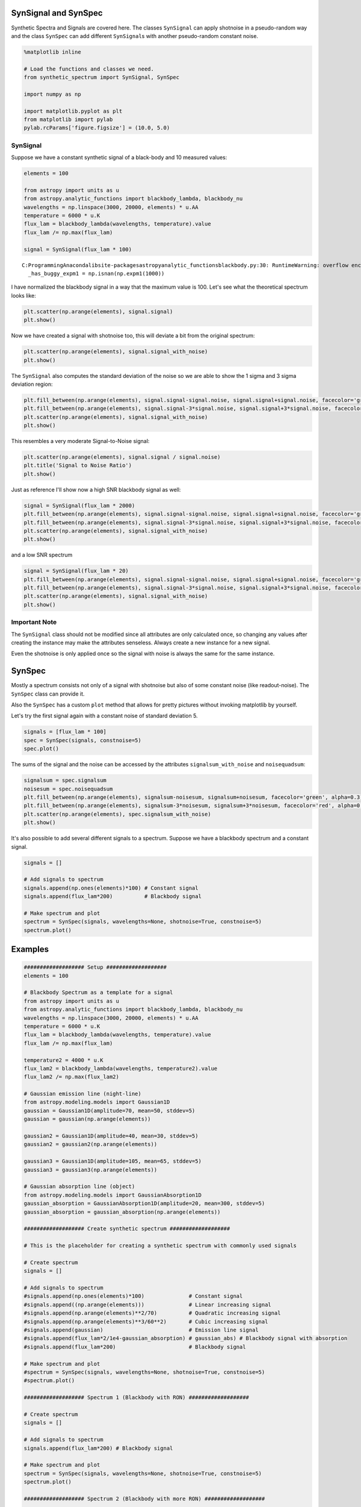 
SynSignal and SynSpec
=====================

Synthetic Spectra and Signals are covered here. The classes
``SynSignal`` can apply shotnoise in a pseudo-random way and the class
``SynSpec`` can add different ``SynSignal``\ s with another
pseudo-random constant noise.

.. code:: python

    %matplotlib inline
    
    # Load the functions and classes we need.
    from synthetic_spectrum import SynSignal, SynSpec
    
    import numpy as np
    
    import matplotlib.pyplot as plt
    from matplotlib import pylab
    pylab.rcParams['figure.figsize'] = (10.0, 5.0)

SynSignal
---------

Suppose we have a constant synthetic signal of a black-body and 10
measured values:

.. code:: python

    elements = 100
    
    from astropy import units as u
    from astropy.analytic_functions import blackbody_lambda, blackbody_nu
    wavelengths = np.linspace(3000, 20000, elements) * u.AA
    temperature = 6000 * u.K
    flux_lam = blackbody_lambda(wavelengths, temperature).value
    flux_lam /= np.max(flux_lam)
    
    signal = SynSignal(flux_lam * 100)


.. parsed-literal::

    C:\Programming\Anaconda\lib\site-packages\astropy\analytic_functions\blackbody.py:30: RuntimeWarning: overflow encountered in expm1
      _has_buggy_expm1 = np.isnan(np.expm1(1000))
    

I have normalized the blackbody signal in a way that the maximum value
is 100. Let's see what the theoretical spectrum looks like:

.. code:: python

    plt.scatter(np.arange(elements), signal.signal)
    plt.show()



.. image:: synthetic_spectrum_files%5Csynthetic_spectrum_5_0.png


Now we have created a signal with shotnoise too, this will deviate a bit
from the original spectrum:

.. code:: python

    plt.scatter(np.arange(elements), signal.signal_with_noise)
    plt.show()



.. image:: synthetic_spectrum_files%5Csynthetic_spectrum_7_0.png


The ``SynSignal`` also computes the standard deviation of the noise so
we are able to show the 1 sigma and 3 sigma deviation region:

.. code:: python

    plt.fill_between(np.arange(elements), signal.signal-signal.noise, signal.signal+signal.noise, facecolor='green', alpha=0.3)
    plt.fill_between(np.arange(elements), signal.signal-3*signal.noise, signal.signal+3*signal.noise, facecolor='red', alpha=0.1)
    plt.scatter(np.arange(elements), signal.signal_with_noise)
    plt.show()



.. image:: synthetic_spectrum_files%5Csynthetic_spectrum_9_0.png


This resembles a very moderate Signal-to-Noise signal:

.. code:: python

    plt.scatter(np.arange(elements), signal.signal / signal.noise)
    plt.title('Signal to Noise Ratio')
    plt.show()



.. image:: synthetic_spectrum_files%5Csynthetic_spectrum_11_0.png


Just as reference I'll show now a high SNR blackbody signal as well:

.. code:: python

    signal = SynSignal(flux_lam * 2000)
    plt.fill_between(np.arange(elements), signal.signal-signal.noise, signal.signal+signal.noise, facecolor='green', alpha=0.3)
    plt.fill_between(np.arange(elements), signal.signal-3*signal.noise, signal.signal+3*signal.noise, facecolor='red', alpha=0.1)
    plt.scatter(np.arange(elements), signal.signal_with_noise)
    plt.show()



.. image:: synthetic_spectrum_files%5Csynthetic_spectrum_13_0.png


and a low SNR spectrum

.. code:: python

    signal = SynSignal(flux_lam * 20)
    plt.fill_between(np.arange(elements), signal.signal-signal.noise, signal.signal+signal.noise, facecolor='green', alpha=0.3)
    plt.fill_between(np.arange(elements), signal.signal-3*signal.noise, signal.signal+3*signal.noise, facecolor='red', alpha=0.1)
    plt.scatter(np.arange(elements), signal.signal_with_noise)
    plt.show()



.. image:: synthetic_spectrum_files%5Csynthetic_spectrum_15_0.png


Important Note
--------------

The ``SynSignal`` class should not be modified since all attributes are
only calculated once, so changing any values after creating the instance
may make the attributes senseless. Always create a new instance for a
new signal.

Even the shotnoise is only applied once so the signal with noise is
always the same for the same instance.

SynSpec
=======

Mostly a spectrum consists not only of a signal with shotnoise but also
of some constant noise (like readout-noise). The ``SynSpec`` class can
provide it.

Also the ``SynSpec`` has a custom ``plot`` method that allows for pretty
pictures without invoking matplotlib by yourself.

Let's try the first signal again with a constant noise of standard
deviation 5.

.. code:: python

    signals = [flux_lam * 100]
    spec = SynSpec(signals, constnoise=5)
    spec.plot()



.. image:: synthetic_spectrum_files%5Csynthetic_spectrum_18_0.png


The sums of the signal and the noise can be accessed by the attributes
``signalsum_with_noise`` and ``noisequadsum``:

.. code:: python

    signalsum = spec.signalsum
    noisesum = spec.noisequadsum
    plt.fill_between(np.arange(elements), signalsum-noisesum, signalsum+noisesum, facecolor='green', alpha=0.3)
    plt.fill_between(np.arange(elements), signalsum-3*noisesum, signalsum+3*noisesum, facecolor='red', alpha=0.1)
    plt.scatter(np.arange(elements), spec.signalsum_with_noise)
    plt.show()



.. image:: synthetic_spectrum_files%5Csynthetic_spectrum_20_0.png


It's also possible to add several different signals to a spectrum.
Suppose we have a blackbody spectrum and a constant signal.

.. code:: python

    signals = []
    
    # Add signals to spectrum
    signals.append(np.ones(elements)*100) # Constant signal
    signals.append(flux_lam*200)          # Blackbody signal
    
    # Make spectrum and plot
    spectrum = SynSpec(signals, wavelengths=None, shotnoise=True, constnoise=5)
    spectrum.plot()



.. image:: synthetic_spectrum_files%5Csynthetic_spectrum_22_0.png


Examples
========

.. code:: python

    ################### Setup ###################
    elements = 100
    
    # Blackbody Spectrum as a template for a signal
    from astropy import units as u
    from astropy.analytic_functions import blackbody_lambda, blackbody_nu
    wavelengths = np.linspace(3000, 20000, elements) * u.AA
    temperature = 6000 * u.K
    flux_lam = blackbody_lambda(wavelengths, temperature).value
    flux_lam /= np.max(flux_lam)
    
    temperature2 = 4000 * u.K
    flux_lam2 = blackbody_lambda(wavelengths, temperature2).value
    flux_lam2 /= np.max(flux_lam2)
    
    # Gaussian emission line (night-line)
    from astropy.modeling.models import Gaussian1D
    gaussian = Gaussian1D(amplitude=70, mean=50, stddev=5)
    gaussian = gaussian(np.arange(elements))
    
    gaussian2 = Gaussian1D(amplitude=40, mean=30, stddev=5)
    gaussian2 = gaussian2(np.arange(elements))
    
    gaussian3 = Gaussian1D(amplitude=105, mean=65, stddev=5)
    gaussian3 = gaussian3(np.arange(elements))
    
    # Gaussian absorption line (object)
    from astropy.modeling.models import GaussianAbsorption1D
    gaussian_absorption = GaussianAbsorption1D(amplitude=20, mean=300, stddev=5)
    gaussian_absorption = gaussian_absorption(np.arange(elements))
    
    ################### Create synthetic spectrum ###################
    
    # This is the placeholder for creating a synthetic spectrum with commonly used signals
    
    # Create spectrum
    signals = []
    
    # Add signals to spectrum
    #signals.append(np.ones(elements)*100)              # Constant signal
    #signals.append((np.arange(elements)))              # Linear increasing signal
    #signals.append(np.arange(elements)**2/70)          # Quadratic increasing signal
    #signals.append(np.arange(elements)**3/60**2)       # Cubic increasing signal
    #signals.append(gaussian)                           # Emission line signal
    #signals.append(flux_lam*2/1e4-gaussian_absorption) # gaussian_abs) # Blackbody signal with absorption
    #signals.append(flux_lam*200)                       # Blackbody signal
    
    # Make spectrum and plot
    #spectrum = SynSpec(signals, wavelengths=None, shotnoise=True, constnoise=5)
    #spectrum.plot()
    
    ################### Spectrum 1 (Blackbody with RON) ###################
    
    # Create spectrum
    signals = []
    
    # Add signals to spectrum
    signals.append(flux_lam*200) # Blackbody signal
    
    # Make spectrum and plot
    spectrum = SynSpec(signals, wavelengths=None, shotnoise=True, constnoise=5)
    spectrum.plot()
    
    ################### Spectrum 2 (Blackbody with more RON) ###################
    
    # Create spectrum
    signals = []
    
    # Add signals to spectrum
    signals.append(flux_lam*200) # Blackbody signal
    
    # Make spectrum and plot
    spectrum = SynSpec(signals, wavelengths=None, shotnoise=True, constnoise=20)
    spectrum.plot()
    
    ################### Spectrum 3 (Blackbody with constant and RON) ###################
    
    # Create spectrum
    signals = []
    
    # Add signals to spectrum
    signals.append(np.ones(elements)*100) # Constant signal
    signals.append(flux_lam*200)          # Blackbody signal
    
    # Make spectrum and plot
    spectrum = SynSpec(signals, wavelengths=None, shotnoise=True, constnoise=5)
    spectrum.plot()
    
    ################### Spectrum 4 (Blackbody with linear and RON) ###################
    
    # Create spectrum
    signals = []
    
    # Add signals to spectrum
    signals.append(np.arange(elements)) # Linear signal
    signals.append(flux_lam*200)        # Blackbody signal
    
    # Make spectrum and plot
    spectrum = SynSpec(signals, wavelengths=None, shotnoise=True, constnoise=5)
    spectrum.plot()
    
    ################### Spectrum 5 (Blackbody with quadratic and RON) ###################
    
    # Create spectrum
    signals = []
    
    # Add signals to spectrum
    signals.append(np.arange(elements)**2/70) # Quadratic signal
    signals.append(flux_lam*200)              # Blackbody signal
    
    # Make spectrum and plot
    spectrum = SynSpec(signals, wavelengths=None, shotnoise=True, constnoise=5)
    spectrum.plot()
    
    ################### Spectrum 6 (Blackbody with quadratic and RON) ###################
    
    # Create spectrum
    signals = []
    
    # Add signals to spectrum
    signals.append(np.arange(elements)**2/100)   # Quadratic signal
    signals.append(np.arange(elements)**3/80**2) # Cubic signal
    signals.append(flux_lam*200)                 # Blackbody signal
    
    # Make spectrum and plot
    spectrum = SynSpec(signals, wavelengths=None, shotnoise=True, constnoise=5)
    spectrum.plot()
    
    ################### Spectrum 7 (2 different Blackbody with constant and RON) ###################
    
    # Create spectrum
    signals = []
    
    # Add signals to spectrum
    signals.append(np.ones(elements)*100) # Constant signal
    signals.append(flux_lam*200)          # Blackbody signal 1
    signals.append(flux_lam2*150)         # Blackbody signal 2
    
    # Make spectrum and plot
    spectrum = SynSpec(signals, wavelengths=None, shotnoise=True, constnoise=5)
    spectrum.plot()
    
    ################### Spectrum 8 (Blackbody with gaussian emission line and RON) ###################
    
    # Create spectrum
    signals = []
    
    # Add signals to spectrum
    signals.append(np.ones(elements)*100) # Constant signal
    signals.append(flux_lam*200)          # Blackbody signal 1
    signals.append(gaussian)              # Gaussian emission line
    signals.append(gaussian2)             # Gaussian emission line
    signals.append(gaussian3)             # Gaussian emission line
    
    # Make spectrum and plot
    spectrum = SynSpec(signals, wavelengths=None, shotnoise=True, constnoise=5)
    spectrum.plot()
    
    ################### Spectrum 9 (Blackbody with gaussian emission line and RON) ###################
    
    # Create spectrum
    signals = []
    
    # Add signals to spectrum
    signals.append(np.ones(elements)*100) # Constant signal
    signals.append(flux_lam*5000)         # Blackbody signal 1
    signals.append(gaussian*20)          # Gaussian emission line
    signals.append(gaussian2*20)         # Gaussian emission line
    signals.append(gaussian3*10)         # Gaussian emission line
    
    # Make spectrum and plot
    spectrum = SynSpec(signals, wavelengths=None, shotnoise=True, constnoise=5)
    spectrum.plot()



.. image:: synthetic_spectrum_files%5Csynthetic_spectrum_24_0.png



.. image:: synthetic_spectrum_files%5Csynthetic_spectrum_24_1.png



.. image:: synthetic_spectrum_files%5Csynthetic_spectrum_24_2.png



.. image:: synthetic_spectrum_files%5Csynthetic_spectrum_24_3.png



.. image:: synthetic_spectrum_files%5Csynthetic_spectrum_24_4.png



.. image:: synthetic_spectrum_files%5Csynthetic_spectrum_24_5.png



.. image:: synthetic_spectrum_files%5Csynthetic_spectrum_24_6.png



.. image:: synthetic_spectrum_files%5Csynthetic_spectrum_24_7.png



.. image:: synthetic_spectrum_files%5Csynthetic_spectrum_24_8.png

